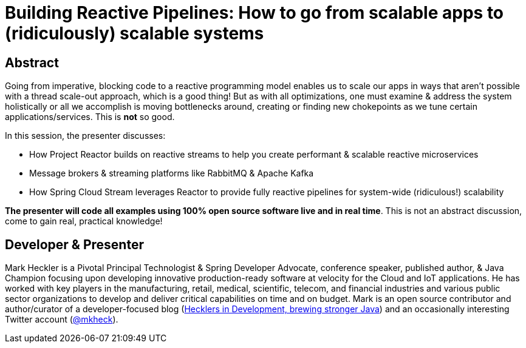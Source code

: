 = Building Reactive Pipelines: How to go from scalable apps to (ridiculously) scalable systems

== Abstract

Going from imperative, blocking code to a reactive programming model enables us to scale our apps in ways that aren't possible with a thread scale-out approach, which is a good thing! But as with all optimizations, one must examine & address the system holistically or all we accomplish is moving bottlenecks around, creating or finding new chokepoints as we tune certain applications/services. This is *not* so good.

In this session, the presenter discusses:

* How Project Reactor builds on reactive streams to help you create performant & scalable reactive microservices
* Message brokers & streaming platforms like RabbitMQ & Apache Kafka
* How Spring Cloud Stream leverages Reactor to provide fully reactive pipelines for system-wide (ridiculous!) scalability

*The presenter will code all examples using 100% open source software live and in real time*. This is not an abstract discussion, come to gain real, practical knowledge!

== Developer & Presenter

Mark Heckler is a Pivotal Principal Technologist & Spring Developer Advocate, conference speaker, published author, & Java Champion focusing upon developing innovative production-ready software at velocity for the Cloud and IoT applications. He has worked with key players in the manufacturing, retail, medical, scientific, telecom, and financial industries and various public sector organizations to develop and deliver critical capabilities on time and on budget. Mark is an open source contributor and author/curator of a developer-focused blog (https://www.thehecklers.com[Hecklers in Development, brewing stronger Java]) and an occasionally interesting Twitter account (https://twitter.com/mkheck[@mkheck]).
